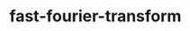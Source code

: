 # _*_ mode:org _*_
#+TITLE: fast-fourier-transform
#+STARTUP: indent
#+OPTIONS: toc:nil





















# Local Variables:
# eval: (wiki-mode)
# End:
